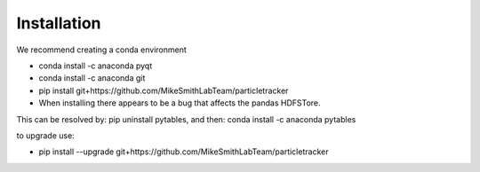Installation
============

We recommend creating a conda environment

- conda install -c anaconda pyqt
- conda install -c anaconda git
- pip install git+https://github.com/MikeSmithLabTeam/particletracker
- When installing there appears to be a bug that affects the pandas HDFSTore.
This can be resolved by: pip uninstall pytables, and then: conda install -c anaconda pytables

to upgrade use:

- pip install --upgrade git+https://github.com/MikeSmithLabTeam/particletracker
